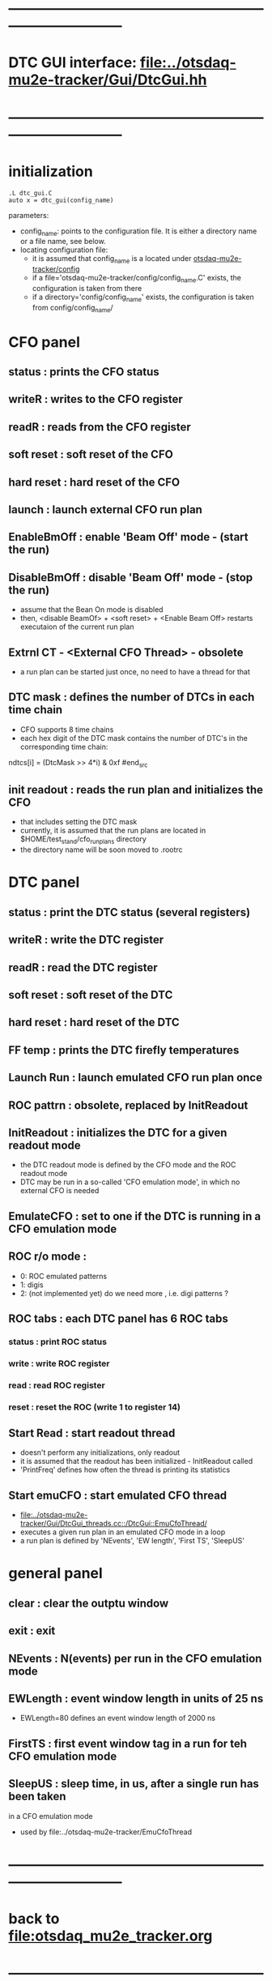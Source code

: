 #+startup:fold -*- buffer-read-only: t -*-
* ------------------------------------------------------------------------------
* DTC GUI interface: [[file:../otsdaq-mu2e-tracker/Gui/DtcGui.hh]]
* ------------------------------------------------------------------------------
* initialization                                                             
#+begin_src
.L dtc_gui.C
auto x = dtc_gui(config_name)
#+end_src
parameters:
  - config_name: points to the configuration file. It is either a directory name or a file name, see below.
  - locating configuration file: 
    - it is assumed that config_name is a located under [[file:../config][otsdaq-mu2e-tracker/config]]
    - if a file='otsdaq-mu2e-tracker/config/config_name.C' exists, the configuration is taken from there
    - if a directory='config/config_name' exists, the configuration is taken from config/config_name/
* CFO panel                                                                  
** status       : prints the CFO status
** writeR       : writes to the CFO register
** readR        : reads from the CFO register
** soft reset   : soft reset of the CFO
** hard reset   : hard reset of the CFO
** launch       : launch external CFO run plan
** EnableBmOff  : enable  'Beam Off' mode - (start the run)
** DisableBmOff : disable 'Beam Off' mode - (stop  the run)                  
- assume that the Bean On mode is disabled
- then, <disable BeamOf> + <soft reset> + <Enable Beam Off> restarts executaion of the current run plan
** Extrnl CT - <External CFO Thread> - obsolete                              
- a run plan can be started just once, no need to have a thread for that
** DTC mask     : defines the number of DTCs in each time chain              
- CFO supports 8 time chains 
- each hex digit of the DTC mask contains the number of DTC's in the corresponding time chain:
#+begin_src 
  ndtcs[i] = (DtcMask >> 4*i) & 0xf
#end_src
** init readout : reads the run plan and initializes the CFO                 
- that includes setting the DTC mask                                  
- currently, it is assumed that the run plans are located in $HOME/test_stand/cfo_run_plans directory
- the directory name will be soon moved to .rootrc
* DTC panel                                                                  
** status       : print the DTC status (several registers)
** writeR       : write the DTC register
** readR        : read  the DTC register
** soft reset   : soft reset of the DTC
** hard reset   : hard reset of the DTC
** FF temp      : prints the DTC firefly temperatures
** Launch Run   : launch emulated CFO run plan once
** ROC pattrn   : obsolete, replaced by InitReadout
** InitReadout  : initializes the DTC for a given readout mode               
- the DTC readout mode is defined by the CFO mode and the ROC readout mode
- DTC may be run in a so-called 'CFO emulation mode', in which no external CFO
  is needed 
** EmulateCFO   : set to one if the DTC is running in a CFO emulation mode
** ROC r/o mode :                                                            
  - 0: ROC emulated patterns
  - 1: digis
  - 2: (not implemented yet) do we need more , i.e. digi patterns ?
** ROC tabs     : each DTC panel has 6 ROC tabs                              
*** status     : print ROC status
*** write      : write ROC register
*** read       : read  ROC register
*** reset      : reset the ROC (write 1 to register 14)
** Start Read   : start readout thread                                       
- doesn't perform any initializations, only readout 
- it is assumed that the readout has been initialized - InitReadout called
- 'PrintFreq' defines how often the thread is printing its statistics
** Start emuCFO : start emulated CFO thread                                  
- [[file:../otsdaq-mu2e-tracker/Gui/DtcGui_threads.cc::/DtcGui::EmuCfoThread/]]
- executes a given run plan in an emulated CFO mode in a loop
- a run plan is defined by 'NEvents', 'EW length', 'First TS', 'SleepUS'
* general panel                                                              
** clear   : clear the outptu window
** exit    : exit
** NEvents : N(events) per run in the CFO emulation mode
** EWLength : event window length in units of 25 ns
- EWLength=80 defines an event window length of 2000 ns
** FirstTS  : first event window tag in a run for teh CFO emulation mode
** SleepUS  : sleep time, in us, after a single run has been taken
in a CFO emulation mode
- used by file:../otsdaq-mu2e-tracker/EmuCfoThread
* ------------------------------------------------------------------------------
* back to [[file:otsdaq_mu2e_tracker.org]]
* ------------------------------------------------------------------------------
